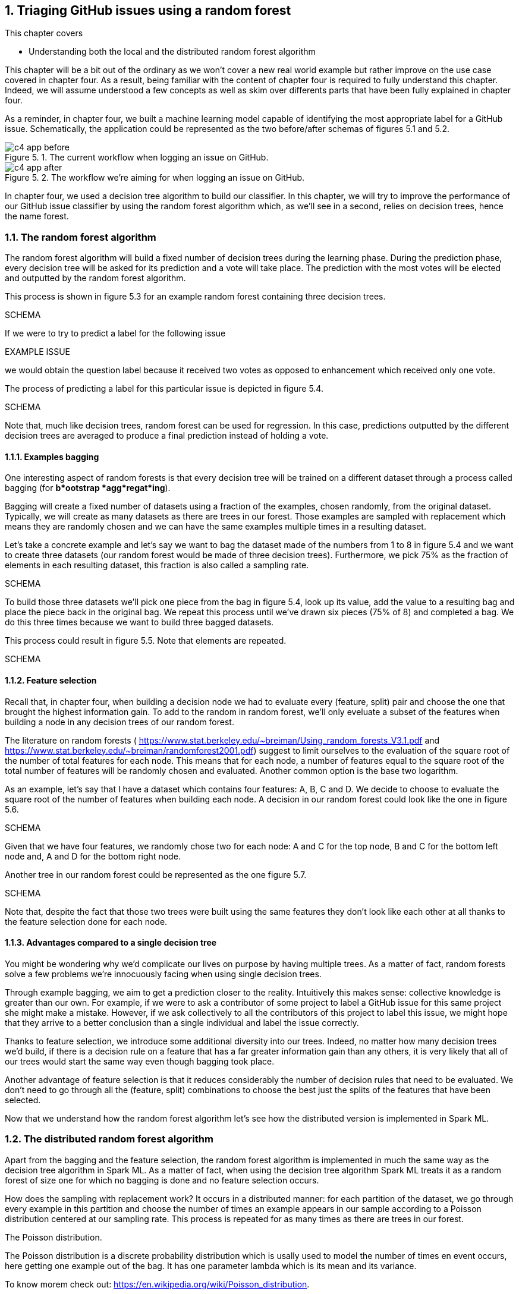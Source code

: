 :source-highlighter: coderay
:chapter: 5
:sectnums:
:sectnumoffset: 2
:figure-caption: Figure {chapter}.
:listing-caption: Listing {chapter}.
:table-caption: Table {chapter}.
:leveloffset: 1

= Triaging GitHub issues using a random forest

This chapter covers

- Understanding both the local and the distributed random forest algorithm

This chapter will be a bit out of the ordinary as we won't cover a new real
world example but rather improve on the use case covered in chapter four. As
a result, being familiar with the content of chapter four is required to fully
understand this chapter. Indeed, we will assume understood a few concepts as
well as skim over differents parts that have been fully explained in chapter
four.

As a reminder, in chapter four, we built a machine learning model capable of
identifying the most appropriate label for a GitHub issue. Schematically, the
application could be represented as the two before/after schemas of figures 5.1
and 5.2.

.The current workflow when logging an issue on GitHub.
image::../images/c4_app_before.svg[]

.The workflow we're aiming for when logging an issue on GitHub.
image::../images/c4_app_after.svg[]

In chapter four, we used a decision tree algorithm to build our classifier. In
this chapter, we will try to improve the performance of our GitHub issue
classifier by using the random forest algorithm which, as we'll see in a
second, relies on decision trees, hence the name forest.

== The random forest algorithm

The random forest algorithm will build a fixed number of decision trees during
the learning phase. During the prediction phase, every decision tree will be
asked for its prediction and a vote will take place. The prediction with the
most votes will be elected and outputted by the random forest algorithm.

This process is shown in figure 5.3 for an example random forest containing
three decision trees.

SCHEMA

If we were to try to predict a label for the following issue

EXAMPLE ISSUE

we would obtain the question label because it received two votes as opposed to
enhancement which received only one vote.

The process of predicting a label for this particular issue is depicted in
figure 5.4.

SCHEMA

Note that, much like decision trees, random forest can be used for regression.
In this case, predictions outputted by the different decision trees are averaged
to produce a final prediction instead of holding a vote.

=== Examples bagging

One interesting aspect of random forests is that every decision tree will be
trained on a different dataset through a process called bagging (for *b*ootstrap
*agg*regat*ing*).

Bagging will create a fixed number of datasets using a fraction of the examples,
chosen randomly, from the original dataset. Typically, we will create as many
datasets as there are trees in our forest. Those examples are sampled with
replacement which means they are randomly chosen and we can have the same
examples multiple times in a resulting dataset.

Let's take a concrete example and let's say we want to bag the dataset made of
the numbers from 1 to 8 in figure 5.4 and we want to create three datasets (our
random forest would be made of three decision trees). Furthermore, we pick 75%
as the fraction of elements in each resulting dataset, this fraction is also
called a sampling rate.

SCHEMA

To build those three datasets we'll pick one piece from the bag in figure 5.4,
look up its value, add the value to a resulting bag and place the piece back in
the original bag. We repeat this process until we've drawn six pieces (75%
of 8) and completed a bag. We do this three times because we want to build three
bagged datasets.

This process could result in figure 5.5. Note that elements are repeated.

SCHEMA

=== Feature selection

Recall that, in chapter four, when building a decision node we had to evaluate
every (feature, split) pair and choose the one that brought the highest
information gain. To add to the random in random forest, we'll only eveluate a
subset of the features when building a node in any decision trees of our random
forest.

The literature on random forests (
https://www.stat.berkeley.edu/~breiman/Using_random_forests_V3.1.pdf and
https://www.stat.berkeley.edu/~breiman/randomforest2001.pdf) suggest to limit
ourselves to the evaluation of the square root of the number of total features
for each node. This means that for each node, a number of features equal to the
square root of the total number of features will be randomly chosen and
evaluated. Another common option is the base two logarithm.

As an example, let's say that I have a dataset which contains four features: A,
B, C and D. We decide to choose to evaluate the square root of the number of
features when building each node. A decision in our random forest could look
like the one in figure 5.6.

SCHEMA

Given that we have four features, we randomly chose two for each node: A and C
for the top node, B and C for the bottom left node and, A and D for the bottom
right node.

Another tree in our random forest could be represented as the one figure 5.7.

SCHEMA

Note that, despite the fact that those two trees were built using the same
features they don't look like each other at all thanks to the feature selection
done for each node.

=== Advantages compared to a single decision tree

You might be wondering why we'd complicate our lives on purpose by having
multiple trees. As a matter of fact, random forests solve a few problems we're
innocuously facing when using single decision trees.

Through example bagging, we aim to get a prediction closer to the reality.
Intuitively this makes sense: collective knowledge is greater than our own. For
example, if we were to ask a contributor of some project to label a GitHub issue
for this same project she might make a mistake. However, if we ask collectively
to all the contributors of this project to label this issue, we might hope that
they arrive to a better conclusion than a single individual and label the issue
correctly.

Thanks to feature selection, we introduce some additional diversity into our
trees. Indeed, no matter how many decision trees we'd build, if there is a
decision rule on a feature that has a far greater information gain than any
others, it is very likely that all of our trees would start the same way even
though bagging took place.

Another advantage of feature selection is that it reduces considerably the
number of decision rules that need to be evaluated. We don't need to go through
all the (feature, split) combinations to choose the best just the splits of the
features that have been selected.

Now that we understand how the random forest algorithm let's see how the
distributed version is implemented in Spark ML.

== The distributed random forest algorithm

Apart from the bagging and the feature selection, the random forest algorithm is
implemented in much the same way as the decision tree algorithm in Spark ML. As
a matter of fact, when using the decision tree algorithm Spark ML treats it as
a random forest of size one for which no bagging is done and no feature
selection occurs.

How does the sampling with replacement work? It occurs in a distributed manner:
for each partition of the dataset, we go through every example in this partition
and choose the number of times an example appears in our sample according to a
Poisson distribution centered at our sampling rate. This process is repeated for
as many times as there are trees in our forest.

.The Poisson distribution.
****
The Poisson distribution is a discrete probability distribution which is usally
used to model the number of times en event occurs, here getting one example out
of the bag. It has one parameter lambda which is its mean and its variance.

To know morem check out: https://en.wikipedia.org/wiki/Poisson_distribution.
****

You can have a look at figure 5.8 which shows the probability density for a
Poisson distribution with λ = 0.75.

.Density for a Poisson distribution with parameter λ = 0.75.
image::../images/c5_poisson.svg[]

This graph basically says an example has 0.47% chance not to be in our sample (0
occurences), 0.35% chance to be in it a single time, 0.13% to be there twice,
and so on.

As an example, let's say we have at our disposal a partition of some distributed
dataset containing five examples. Moreover, we've chosen 0.75 as a sampling rate
and we want our forest to be made up of three trees. The bagging process would
produce column output in table 5.1 which contains the original example as well
as its number of occurrences in each of the three bags (resulting from the
Poisson distribution).

.Bagging process.
[options="header"]
|===
|input|output
|example 1|(example 1, [1, 1, 0])
|example 2|(example 2, [0, 0, 0])
|example 3|(example 3, [0, 1, 0])
|example 4|(example 4, [1, 2, 0])
|example 5|(example 5, [0, 0, 2])
|===

As a result, the third tree in our random forest would be trained on two
examples which are both example 5, that's the Poisson distribution for you!

The rest of the algorithm happens in the same way as for a single decision tree
so we won't go over the details, refer to chapter four and figure 5.9.

.A cycle in the distributed random forest algorithm in Spark ML.
image::../images/c4_algo.svg[]

The only difference is that we're evaluating decision rules from every tree not
just the one as is the case when dealing with a single decision tree.

== Preparing the data

Because this is the exact same procedure as chapter four, we won't go over it.
Refer to chapter four if need a refresher.

.Where to find the code.
****
You can nonetheless find the code for the data preparation at
https://github.com/BenFradet/spark-ml-in-action/blob/master/chapter5/src/main/scala/io/github/benfradet/spark/ml/in/action/DataPreparation.scala.
****
